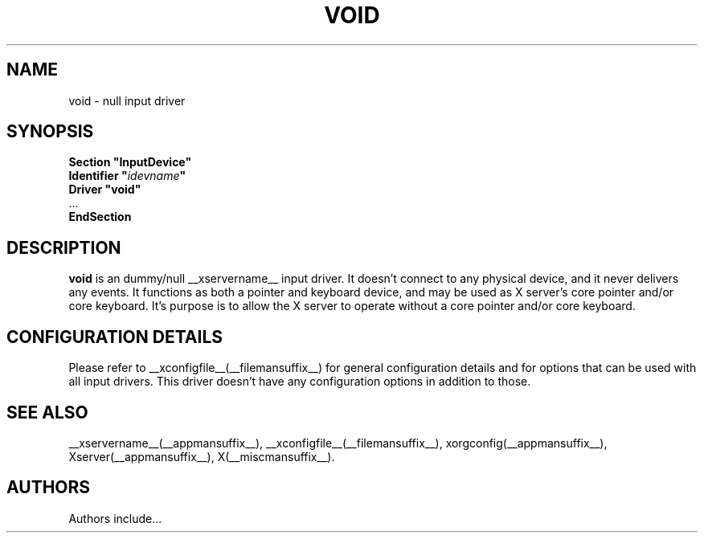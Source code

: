 .\" $XFree86: xc/programs/Xserver/hw/xfree86/input/void/void.man,v 1.1 2001/01/24 00:06:38 dawes Exp $ 
.\" shorthand for double quote that works everywhere.
.ds q \N'34'
.TH VOID __drivermansuffix__ __vendorversion__
.SH NAME
void \- null input driver
.SH SYNOPSIS
.nf
.B "Section \*qInputDevice\*q"
.BI "  Identifier \*q" idevname \*q
.B  "  Driver \*qvoid\*q"
\ \ ...
.B EndSection
.fi
.SH DESCRIPTION
.B void 
is an dummy/null __xservername__ input driver.  It doesn't connect to any
physical device, and it never delivers any events.  It functions as
both a pointer and keyboard device, and may be used as X server's core
pointer and/or core keyboard.  It's purpose is to allow the X server
to operate without a core pointer and/or core keyboard.
.SH CONFIGURATION DETAILS
Please refer to __xconfigfile__(__filemansuffix__) for general configuration
details and for options that can be used with all input drivers.  This
driver doesn't have any configuration options in addition to those.
.SH "SEE ALSO"
__xservername__(__appmansuffix__), __xconfigfile__(__filemansuffix__), xorgconfig(__appmansuffix__), Xserver(__appmansuffix__), X(__miscmansuffix__).
.SH AUTHORS
Authors include...
